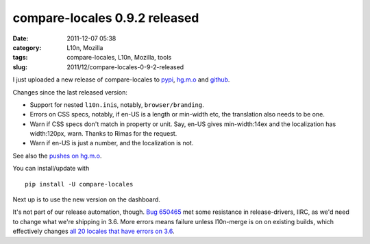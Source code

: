 compare-locales 0.9.2 released
##############################
:date: 2011-12-07 05:38
:category: L10n, Mozilla
:tags: compare-locales, L10n, Mozilla, tools
:slug: 2011/12/compare-locales-0-9-2-released

I just uploaded a new release of compare-locales to `pypi <http://pypi.python.org/pypi/compare-locales>`__, `hg.m.o <http://hg.mozilla.org/l10n/compare-locales/>`__ and `github <https://github.com/Pike/compare-locales/tree/afdc6a6e1ef1d2d9c851688ca116bb83e02625d6>`__.

Changes since the last released version:

-  Support for nested ``l10n.ini``\ s, notably, ``browser/branding``.
-  Errors on CSS specs, notably, if en-US is a length or min-width etc, the translation also needs to be one.
-  Warn if CSS specs don't match in property or unit. Say, en-US gives min-width:14ex and the localization has width:120px, warn. Thanks to Rimas for the request.
-  Warn if en-US is just a number, and the localization is not.

See also the `pushes on hg.m.o <http://hg.mozilla.org/l10n/compare-locales/pushloghtml?fromchange=RELEASE_0_9_1&tochange=RELEASE_0_9_2>`__.

You can install/update with

::

   pip install -U compare-locales

Next up is to use the new version on the dashboard.

It's not part of our release automation, though. `Bug 650465 <https://bugzilla.mozilla.org/show_bug.cgi?id=650465>`__ met some resistance in release-drivers, IIRC, as we'd need to change what we're shipping in 3.6. More errors means failure unless l10n-merge is on on existing builds, which effectively changes `all 20 locales that have errors on 3.6 <https://l10n-stage-sj.mozilla.org/shipping/dashboard?tree=fx36x>`__.
